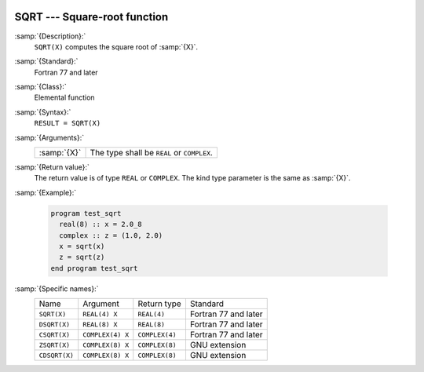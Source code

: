   .. _sqrt:

SQRT --- Square-root function
*****************************

.. index:: SQRT

.. index:: DSQRT

.. index:: CSQRT

.. index:: ZSQRT

.. index:: CDSQRT

.. index:: root

.. index:: square-root

:samp:`{Description}:`
  ``SQRT(X)`` computes the square root of :samp:`{X}`.

:samp:`{Standard}:`
  Fortran 77 and later

:samp:`{Class}:`
  Elemental function

:samp:`{Syntax}:`
  ``RESULT = SQRT(X)``

:samp:`{Arguments}:`
  ===========  =============================
  :samp:`{X}`  The type shall be ``REAL`` or
               ``COMPLEX``.
  ===========  =============================

:samp:`{Return value}:`
  The return value is of type ``REAL`` or ``COMPLEX``.
  The kind type parameter is the same as :samp:`{X}`.

:samp:`{Example}:`

  .. code-block:: fortran

    program test_sqrt
      real(8) :: x = 2.0_8
      complex :: z = (1.0, 2.0)
      x = sqrt(x)
      z = sqrt(z)
    end program test_sqrt

:samp:`{Specific names}:`
  =============  ================  ==============  ====================
  Name           Argument          Return type     Standard
  ``SQRT(X)``    ``REAL(4) X``     ``REAL(4)``     Fortran 77 and later
  ``DSQRT(X)``   ``REAL(8) X``     ``REAL(8)``     Fortran 77 and later
  ``CSQRT(X)``   ``COMPLEX(4) X``  ``COMPLEX(4)``  Fortran 77 and later
  ``ZSQRT(X)``   ``COMPLEX(8) X``  ``COMPLEX(8)``  GNU extension
  ``CDSQRT(X)``  ``COMPLEX(8) X``  ``COMPLEX(8)``  GNU extension
  =============  ================  ==============  ====================
